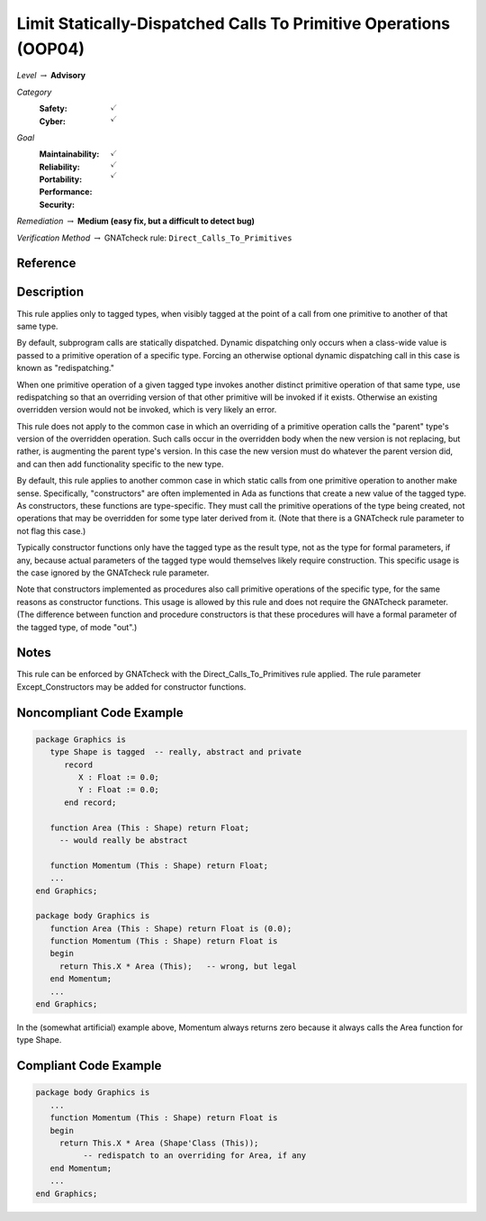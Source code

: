 -------------------------------------------------------------------
Limit Statically-Dispatched Calls To Primitive Operations (OOP04)
-------------------------------------------------------------------

*Level* :math:`\rightarrow` **Advisory**

*Category*
   :Safety: :math:`\checkmark`
   :Cyber: :math:`\checkmark`

*Goal*
   :Maintainability: :math:`\checkmark`
   :Reliability: :math:`\checkmark`
   :Portability: :math:`\checkmark`
   :Performance: 
   :Security: 

*Remediation* :math:`\rightarrow` **Medium (easy fix, but a difficult to detect bug)**

*Verification Method* :math:`\rightarrow` GNATcheck rule: ``Direct_Calls_To_Primitives``

"""""""""""
Reference
"""""""""""

"""""""""""""
Description
"""""""""""""

This rule applies only to tagged types, when visibly tagged at the point of a call from one primitive to another of that same type.

By default, subprogram calls are statically dispatched. Dynamic dispatching only occurs when a class-wide value is passed to a primitive operation of a specific type. Forcing an otherwise optional dynamic dispatching call in this case is known as "redispatching."

When one primitive operation of a given tagged type invokes another distinct primitive operation of that same type, use redispatching so that an overriding version of that other primitive will be invoked if it exists. Otherwise an existing overridden version would not be invoked, which is very likely an error.

This rule does not apply to the common case in which an overriding of a primitive operation calls the "parent" type's version of the overridden operation. Such calls occur in the overridden body when the new version is not replacing, but rather, is augmenting the parent type's version. In this case the new version must do whatever the parent version did, and can then add functionality specific to the new type.

By default, this rule applies to another common case in which static calls from one primitive operation to another make sense.  Specifically, "constructors" are often implemented in Ada as functions that create a new value of the tagged type.  As constructors, these functions are type-specific. They must call the primitive operations of the type being created, not operations that may be overridden for some type later derived from it. (Note that there is a GNATcheck rule parameter to not flag this case.) 

Typically constructor functions only have the tagged type as the result type, not as the type for formal parameters, if any, because actual parameters of the tagged type would themselves likely require construction. This specific usage is the case ignored by the GNATcheck rule parameter.

Note that constructors implemented as procedures also call primitive operations of the specific type, for the same reasons as constructor functions. This usage is allowed by this rule and does not require the GNATcheck parameter. (The difference between function and procedure constructors is that these procedures will have a formal parameter of the tagged type, of mode "out".)

"""""""
Notes
"""""""

This rule can be enforced by GNATcheck with the Direct_Calls_To_Primitives rule applied. The rule parameter Except_Constructors may be added for constructor functions.
   
"""""""""""""""""""""""""""
Noncompliant Code Example
"""""""""""""""""""""""""""

.. code:: Ada

   package Graphics is
      type Shape is tagged  -- really, abstract and private
         record
            X : Float := 0.0;
            Y : Float := 0.0;
         end record;

      function Area (This : Shape) return Float;   
        -- would really be abstract
   
      function Momentum (This : Shape) return Float;
      ...
   end Graphics;
   
   package body Graphics is
      function Area (This : Shape) return Float is (0.0);
      function Momentum (This : Shape) return Float is
      begin
     	return This.X * Area (This);   -- wrong, but legal
      end Momentum;
      ...
   end Graphics;
   
In the (somewhat artificial) example above, Momentum always returns zero because it always calls the Area function for type Shape.

""""""""""""""""""""""""
Compliant Code Example
""""""""""""""""""""""""

.. code:: Ada

   package body Graphics is
      ...
      function Momentum (This : Shape) return Float is
      begin
     	return This.X * Area (Shape'Class (This)); 
             -- redispatch to an overriding for Area, if any
      end Momentum;
      ...
   end Graphics;
